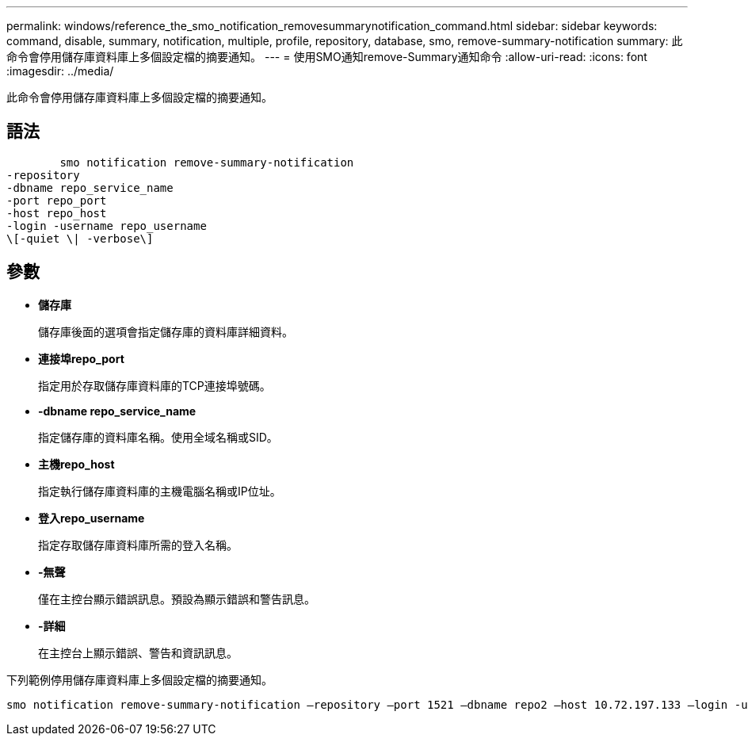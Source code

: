 ---
permalink: windows/reference_the_smo_notification_removesummarynotification_command.html 
sidebar: sidebar 
keywords: command, disable, summary, notification, multiple, profile, repository, database, smo, remove-summary-notification 
summary: 此命令會停用儲存庫資料庫上多個設定檔的摘要通知。 
---
= 使用SMO通知remove-Summary通知命令
:allow-uri-read: 
:icons: font
:imagesdir: ../media/


[role="lead"]
此命令會停用儲存庫資料庫上多個設定檔的摘要通知。



== 語法

[listing]
----

        smo notification remove-summary-notification
-repository
-dbname repo_service_name
-port repo_port
-host repo_host
-login -username repo_username
\[-quiet \| -verbose\]
----


== 參數

* *儲存庫*
+
儲存庫後面的選項會指定儲存庫的資料庫詳細資料。

* *連接埠repo_port*
+
指定用於存取儲存庫資料庫的TCP連接埠號碼。

* *-dbname repo_service_name*
+
指定儲存庫的資料庫名稱。使用全域名稱或SID。

* *主機repo_host*
+
指定執行儲存庫資料庫的主機電腦名稱或IP位址。

* *登入repo_username*
+
指定存取儲存庫資料庫所需的登入名稱。

* *-無聲*
+
僅在主控台顯示錯誤訊息。預設為顯示錯誤和警告訊息。

* *-詳細*
+
在主控台上顯示錯誤、警告和資訊訊息。



下列範例停用儲存庫資料庫上多個設定檔的摘要通知。

[listing]
----

smo notification remove-summary-notification –repository –port 1521 –dbname repo2 –host 10.72.197.133 –login -username oba5
----